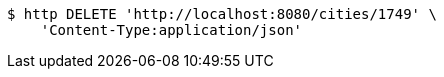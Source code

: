 [source,bash]
----
$ http DELETE 'http://localhost:8080/cities/1749' \
    'Content-Type:application/json'
----
